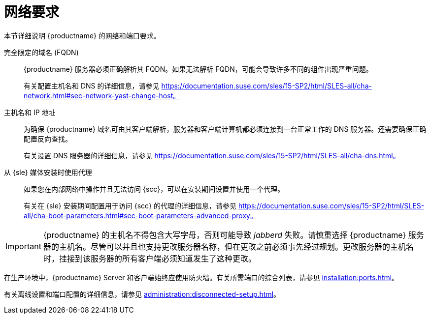 [[installation-network-requirements]]
= 网络要求

本节详细说明 {productname} 的网络和端口要求。

完全限定的域名 (FQDN)::
{productname} 服务器必须正确解析其 FQDN。如果无法解析 FQDN，可能会导致许多不同的组件出现严重问题。
+
有关配置主机名和 DNS 的详细信息，请参见 https://documentation.suse.com/sles/15-SP2/html/SLES-all/cha-network.html#sec-network-yast-change-host。

主机名和 IP 地址::
为确保 {productname} 域名可由其客户端解析，服务器和客户端计算机都必须连接到一台正常工作的 DNS 服务器。还需要确保正确配置反向查找。
+
有关设置 DNS 服务器的详细信息，请参见 https://documentation.suse.com/sles/15-SP2/html/SLES-all/cha-dns.html。

从 {sle} 媒体安装时使用代理::
如果您在内部网络中操作并且无法访问 {scc}，可以在安装期间设置并使用一个代理。
+
有关在 {sle} 安装期间配置用于访问 {scc} 的代理的详细信息，请参见 https://documentation.suse.com/sles/15-SP2/html/SLES-all/cha-boot-parameters.html#sec-boot-parameters-advanced-proxy。


[IMPORTANT]
====
{productname} 的主机名不得包含大写字母，否则可能导致 _jabberd_ 失败。请慎重选择 {productname} 服务器的主机名。尽管可以并且也支持更改服务器名称，但在更改之前必须事先经过规划。更改服务器的主机名时，挂接到该服务器的所有客户端必须知道发生了这种更改。
====


在生产环境中，{productname} Server 和客户端始终应使用防火墙。有关所需端口的综合列表，请参见 xref:installation:ports.adoc[]。


有关离线设置和端口配置的详细信息，请参见 xref:administration:disconnected-setup.adoc#client-cfg-reg-with-bootstrap-disconnected[]。
